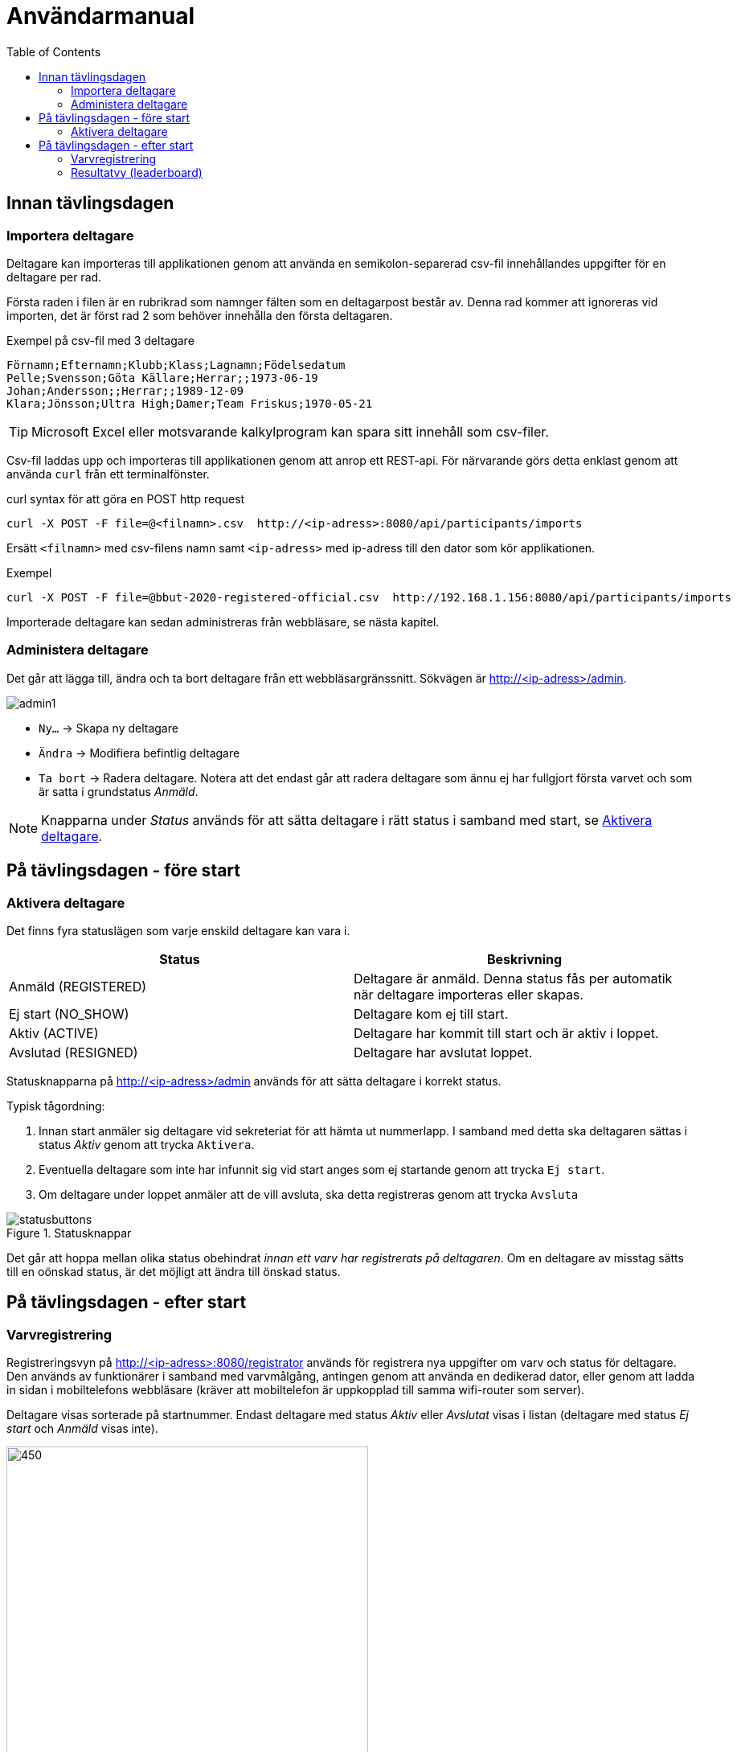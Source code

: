 :toc: left
ifndef::imagesdir[:imagesdir: images]

= Användarmanual

== Innan tävlingsdagen

=== Importera deltagare

Deltagare kan importeras till applikationen genom att använda en semikolon-separerad csv-fil innehållandes uppgifter för en deltagare per rad.

Första raden i filen är en rubrikrad som namnger fälten som en deltagarpost består av. Denna rad kommer att ignoreras vid importen, det är först rad 2 som behöver innehålla den första deltagaren.

.Exempel på csv-fil med 3 deltagare
[source,csv]
----
Förnamn;Efternamn;Klubb;Klass;Lagnamn;Födelsedatum
Pelle;Svensson;Göta Källare;Herrar;;1973-06-19
Johan;Andersson;;Herrar;;1989-12-09
Klara;Jönsson;Ultra High;Damer;Team Friskus;1970-05-21
----

[TIP]
Microsoft Excel eller motsvarande kalkylprogram kan spara sitt innehåll som csv-filer.

Csv-fil laddas upp och importeras till applikationen genom att anrop ett REST-api. För närvarande görs detta enklast genom att använda `curl` från ett terminalfönster.

.curl syntax för att göra en POST http request
----
curl -X POST -F file=@<filnamn>.csv  http://<ip-adress>:8080/api/participants/imports
----

Ersätt `<filnamn>` med csv-filens namn samt `<ip-adress>` med ip-adress till den dator som kör applikationen.

.Exempel
----
curl -X POST -F file=@bbut-2020-registered-official.csv  http://192.168.1.156:8080/api/participants/imports
----

Importerade deltagare kan sedan administreras från webbläsare, se nästa kapitel.

=== Administera deltagare

Det går att lägga till, ändra och ta bort deltagare från ett webbläsargränssnitt. Sökvägen är http://<ip-adress>/admin.

image::admin1.png[]

- `Ny...` -> Skapa ny deltagare

- `Ändra` -> Modifiera befintlig deltagare

- `Ta bort` -> Radera deltagare. Notera att det endast går att radera deltagare som ännu ej har fullgjort första varvet och som är satta i grundstatus _Anmäld_.

[NOTE]
Knapparna under _Status_ används för att sätta deltagare i rätt status i samband med start, se <<aktivera>>.

== På tävlingsdagen - före start

[[aktivera]]
=== Aktivera deltagare

Det finns fyra statuslägen som varje enskild deltagare kan vara i.


|===
|Status |Beskrivning

|Anmäld (REGISTERED)
|Deltagare är anmäld. Denna status fås per automatik när deltagare importeras eller skapas.

|Ej start (NO_SHOW)
|Deltagare kom ej till start.

|Aktiv (ACTIVE)
|Deltagare har kommit till start och är aktiv i loppet.

|Avslutad (RESIGNED)
|Deltagare har avslutat loppet.
|===

Statusknapparna på http://<ip-adress>/admin används för att sätta deltagare i korrekt status.

Typisk tågordning:

. Innan start anmäler sig deltagare vid sekreteriat för att hämta ut nummerlapp. I samband med detta ska deltagaren sättas i status _Aktiv_ genom att trycka `Aktivera`.

. Eventuella deltagare som inte har infunnit sig vid start anges som ej startande genom att trycka `Ej start`.

. Om deltagare under loppet anmäler att de vill avsluta, ska detta registreras genom att trycka `Avsluta`

.Statusknappar
image::statusbuttons.png[]

Det går att hoppa mellan olika status obehindrat _innan ett varv har registrerats på deltagaren_. Om en deltagare av misstag sätts till en oönskad status, är det möjligt att ändra till önskad status.

== På tävlingsdagen - efter start

=== Varvregistrering

Registreringsvyn på http://<ip-adress>:8080/registrator används för registrera nya uppgifter om varv och status för deltagare. Den används av funktionärer i samband med varvmålgång, antingen genom att använda en dedikerad dator, eller genom att ladda in sidan i mobiltelefons webbläsare (kräver att mobiltelefon är uppkopplad till samma wifi-router som server).

Deltagare visas sorterade på startnummer. Endast deltagare med status _Aktiv_ eller _Avslutat_ visas i listan (deltagare med status _Ej start_ och _Anmäld_ visas inte).

.Varvregisteringvy vid start
image::reg1.png[450,450]

Beskrivning av knappar:

- `+` -> Registrerar ett godkänt varv
- `x` -> Registrerar ett icke godkänt varv
- `-` -> Tar bort senast registrerade varv

- `Avsluta` -> avslutar loppet för deltagare

- `Aktivera` -> återaktiverar deltagare

Värt att notera är att knappar kommer att vara aktiva eller inaktiva beroende på status. Till exempel så är varvsknapparna `+ x -` inaktiverade för löpare som inte är aktiva, för att undvika felstämpling.

.Exempel "mitt i loppet", där deltagare 1 har avslutat
image::reg2.png[450,450]

- Vid varvsmålgång registreras löpare enligt följande:
. Ett godkänt varv registreras genom att klicka `+`
. Ett icke godkänt varv registreras genom att klicka `x`. Detta resulterar också i att löpare erhåller status _Avslutat_

- Löpare som efter godkänt varv anmäler att de inte längre tänker deltaga, registreras genom att klicka på `Avsluta`

- Om felaktig varvsinformation registreras, klickas knappen `-` för att ta bort det senaste registrerade varvet. Därefter kan man återigen registrera genom `+` eller `x`.

- Om en deltagare felaktigt registrerats för icke godkänt varv `x`, måste löparen återigen registeras som aktiv genom att klicka `Aktivera`. Då blir knappen `-` klickbar igen och det går att ta bort varvet och ersätta med ett godkänt (`+`).

- Om deltagare felaktigt har registrerats som avslutad genom knappen `Avsluta`, kan löparen återaktiveras genom att klicka `Aktivera`.

[TIP]
====
Om `Prioritera aktiva deltagare` väljs, sorteras listan först på aktiva deltagare, därefter i startnummerordning. Detta underlättar hantering framförallt i senare skede av loppet, då många löpare har avslutat sitt deltagande:

image::reg3.png[450,450]
====

=== Resultatvy (leaderboard)

Resultatvyn http://<ip-adress>:8080/results listar aktuellt resultat vid en given tidpunkt, den uppdateras per automatik när applikationen får in ny data om löpare.

Vyn lämpar sig väl för storbildsskärm på arena, eller kan användas mer småskaligt i sekreteriat.

image::result1.png[]

Endast deltagare med status _Anmäld_, _Aktiv_ eller _Avslutat_ visas i listan (deltagare med status _Ej start_ visas inte).

[TIP]
====
Det går att dölja image:menubutton.png[20,20] om så önskas genom att ange http://<ip-adress>:8080/results?hideMenu=true
====
Se även:

- http://<ip-adress>:8080/results/women
- http://<ip-adress>:8080/results/men
- http://<ip-adress>:8080/results/teams
